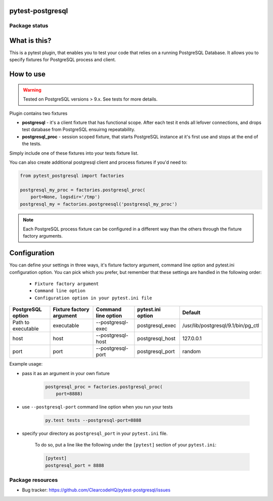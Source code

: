 pytest-postgresql
=================

.. image:: https://img.shields.io/pypi/v/pytest-postgresql.svg
    :target: https://pypi.python.org/pypi/pytest-postgresql/

.. image:: https://img.shields.io/pypi/wheel/pytest-postgresql.svg
    :target: https://pypi.python.org/pypi/pytest-postgresql/
    :alt: Wheel Status

.. image:: https://img.shields.io/pypi/pyversions/pytest-postgresql.svg
    :target: https://pypi.python.org/pypi/pytest-postgresql/
    :alt: Supported Python Versions

.. image:: https://img.shields.io/pypi/l/pytest-postgresql.svg
    :target: https://pypi.python.org/pypi/pytest-postgresql/
    :alt: License

Package status
--------------

.. image:: https://travis-ci.org/ClearcodeHQ/pytest-postgresql.svg?branch=v0.0.0
    :target: https://travis-ci.org/ClearcodeHQ/pytest-postgresql
    :alt: Tests

.. image:: https://coveralls.io/repos/ClearcodeHQ/pytest-postgresql/badge.png?branch=v0.0.0
    :target: https://coveralls.io/r/ClearcodeHQ/pytest-postgresql?branch=v0.0.0
    :alt: Coverage Status

.. image:: https://requires.io/github/ClearcodeHQ/pytest-postgresql/requirements.svg?tag=v0.0.0
     :target: https://requires.io/github/ClearcodeHQ/pytest-postgresql/requirements/?tag=v0.0.0
     :alt: Requirements Status

What is this?
=============

This is a pytest plugin, that enables you to test your code that relies on a running PostgreSQL Database.
It allows you to specify fixtures for PostgreSQL process and client.

How to use
==========

.. warning::

    Tested on PostgreSQL versions > 9.x. See tests for more details.

Plugin contains two fixtures

* **postgresql** - it's a client fixture that has functional scope. After each test it ends all lefover connections, and drops test database from PostgreSQL ensuirng repeatability.
* **postgresql_proc** - session scoped fixture, that starts PostgreSQL instance at it's first use and stops at the end of the tests.

Simply include one of these fixtures into your tests fixture list.

You can also create additional postgresql client and process fixtures if you'd need to:


.. code-block:: python

    from pytest_postgresql import factories

    postgresql_my_proc = factories.postgresql_proc(
        port=None, logsdir='/tmp')
    postgresql_my = factories.postgreesql('postgresql_my_proc')

.. note::

    Each PostgreSQL process fixture can be configured in a different way than the others through the fixture factory arguments.

Configuration
=============

You can define your settings in three ways, it's fixture factory argument, command line option and pytest.ini configuration option.
You can pick which you prefer, but remember that these settings are handled in the following order:

    * ``Fixture factory argument``
    * ``Command line option``
    * ``Configuration option in your pytest.ini file``

+--------------------+--------------------------+---------------------+-------------------+------------------------------------+
| PostgreSQL option  | Fixture factory argument | Command line option | pytest.ini option | Default                            |
+====================+==========================+=====================+===================+====================================+
| Path to executable | executable               | --postgresql-exec   | postgresql_exec   | /usr/lib/postgresql/9.1/bin/pg_ctl |
+--------------------+--------------------------+---------------------+-------------------+------------------------------------+
| host               | host                     | --postgresql-host   | postgresql_host   | 127.0.0.1                          |
+--------------------+--------------------------+---------------------+-------------------+------------------------------------+
| port               | port                     | --postgresql-port   | postgresql_port   | random                             |
+--------------------+--------------------------+---------------------+-------------------+------------------------------------+

Example usage:

* pass it as an argument in your own fixture

    .. code-block:: python

        postgresql_proc = factories.postgresql_proc(
            port=8888)

* use ``--postgresql-port`` command line option when you run your tests

    .. code-block::

        py.test tests --postgresql-port=8888


* specify your directory as ``postgresql_port`` in your ``pytest.ini`` file.

    To do so, put a line like the following under the ``[pytest]`` section of your ``pytest.ini``:

    .. code-block:: ini

        [pytest]
        postgresql_port = 8888

Package resources
-----------------

* Bug tracker: https://github.com/ClearcodeHQ/pytest-postgresql/issues

